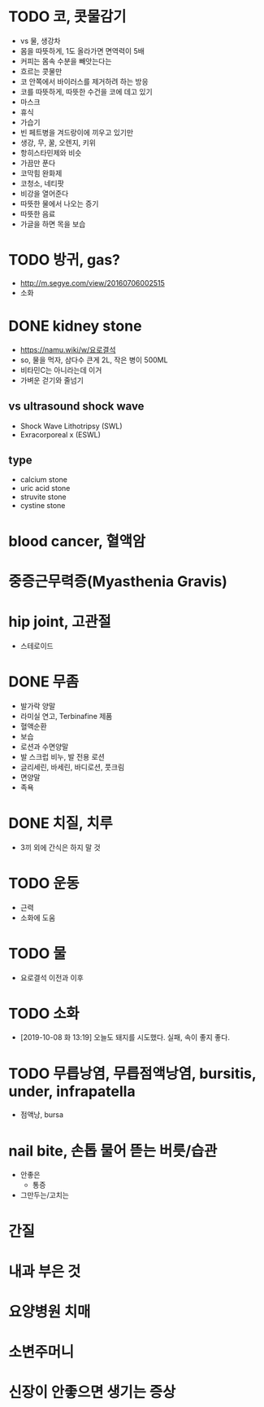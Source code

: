 * TODO 코, 콧물감기

- vs 물, 생강차
- 몸을 따뜻하게, 1도 올라가면 면역력이 5배
- 커피는 몸속 수분을 빼앗는다는
- 흐르는 콧물만 
- 코 안쪽에서 바이러스를 제거하려 하는 방응
- 코를 따뜻하게, 따뜻한 수건을 코에 데고 있기
- 마스크
- 휴식
- 가습기
- 빈 페트병을 겨드랑이에 끼우고 있기만
- 생강, 무, 꿀, 오렌지, 키위
- 항히스타민제와 비슷
- 가끔만 푼다
- 코막힘 완화제
- 코청소, 네티팟
- 비강을 열어준다
- 따뜻한 물에서 나오는 증기
- 따뜻한 음료
- 가글을 하면 목을 보습

* TODO 방귀, gas?

- http://m.segye.com/view/20160706002515
- 소화

* DONE kidney stone

- https://namu.wiki/w/요로결석
- so, 물을 먹자, 삼다수 큰게 2L, 작은 병이 500ML
- 비타민C는 아니라는데 이거
- 가벼운 걷기와 줄넘기

** vs ultrasound shock wave

- Shock Wave Lithotripsy (SWL)
- Exracorporeal x (ESWL)

** type

- calcium stone
- uric acid stone
- struvite stone
- cystine stone

* blood cancer, 혈액암
* 중증근무력증(Myasthenia Gravis)
* hip joint, 고관절

- 스테로이드

* DONE 무좀

- 발가락 양말
- 라미실 연고, Terbinafine 제품
- 혈액순환
- 보습
- 로션과 수면양말
- 발 스크럽 비누, 발 전용 로션
- 글리세린, 바세린, 바디로션, 풋크림
- 면양말
- 족욕

* DONE 치질, 치루

- 3끼 외에 간식은 하지 말 것

* TODO 운동
  
- 근력
- 소화에 도움

* TODO 물

- 요로결석 이전과 이후

* TODO 소화

- [2019-10-08 화 13:19] 오늘도 돼지를 시도했다. 실패, 속이 좋지 좋다.

* TODO 무릅낭염, 무릅점액낭염, bursitis, under, infrapatella

- 점액낭, bursa

* nail bite, 손톱 물어 뜯는 버릇/습관

- 안좋은
  - 통증
- 그만두는/고치는

* 간질
* 내과 부은 것
* 요양병원 치매
* 소변주머니
* 신장이 안좋으면 생기는 증상
